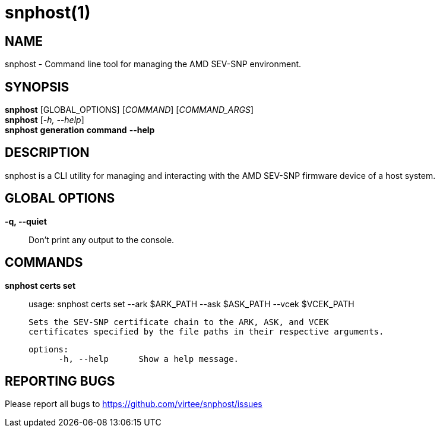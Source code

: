 snphost(1)
==========

NAME
----
snphost - Command line tool for managing the AMD SEV-SNP environment.


SYNOPSIS
--------
*snphost* [GLOBAL_OPTIONS] [_COMMAND_] [_COMMAND_ARGS_] +
*snphost* [_-h, --help_] +
*snphost* *generation* *command* *--help*

DESCRIPTION
-----------
snphost is a CLI utility for managing and interacting with the AMD SEV-SNP
firmware device of a host system.


GLOBAL OPTIONS
--------------
*-q, --quiet*:: Don't print any output to the console.


COMMANDS
--------
*snphost certs set*::
        usage: snphost certs set --ark $ARK_PATH --ask $ASK_PATH --vcek $VCEK_PATH

        Sets the SEV-SNP certificate chain to the ARK, ASK, and VCEK
        certificates specified by the file paths in their respective arguments.

  options:
        -h, --help      Show a help message.

REPORTING BUGS
--------------

Please report all bugs to <https://github.com/virtee/snphost/issues>
